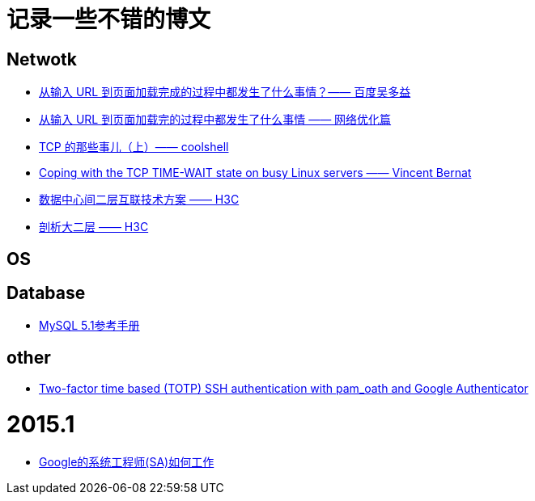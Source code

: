 = 记录一些不错的博文

== Netwotk

- link:http://fex.baidu.com/blog/2014/05/what-happen[从输入 URL 到页面加载完成的过程中都发生了什么事情？—— 百度吴多益]
- link:http://oilbeater.com/%E6%8A%80%E6%9C%AF%E7%9B%B8%E5%85%B3/2014/05/09/from-url-to-webpage.html[从输入 URL 到页面加载完的过程中都发生了什么事情 —— 网络优化篇]
- link:http://coolshell.cn/articles/11564.html[TCP 的那些事儿（上）—— coolshell]
- link:http://vincent.bernat.im/en/blog/2014-tcp-time-wait-state-linux.html[Coping with the TCP TIME-WAIT state on busy Linux servers —— Vincent Bernat]

- link:http://www.h3c.com.cn/About_H3C/Company_Publication/IP_Lh/2010/12/Home/Catalog/201010/697894_30008_0.htm[数据中心间二层互联技术方案 —— H3C]
- link:http://www.h3c.com.cn/About_H3C/Company_Publication/IP_Lh/2012/06/Home/Catalog/201212/769073_30008_0.htm[剖析大二层 —— H3C]

== OS

== Database

- link:http://dev.mysql.com/doc/refman/5.1/zh/index.html[MySQL 5.1参考手册]

== other

- link:http://spod.cx/blog/two-factor-ssh-auth-with-pam_oath-google-authenticator.shtml[Two-factor time based (TOTP) SSH authentication with pam_oath and Google Authenticator]

= 2015.1

- link:http://timyang.net/linux/sysadmin-at-google/[Google的系统工程师(SA)如何工作]
